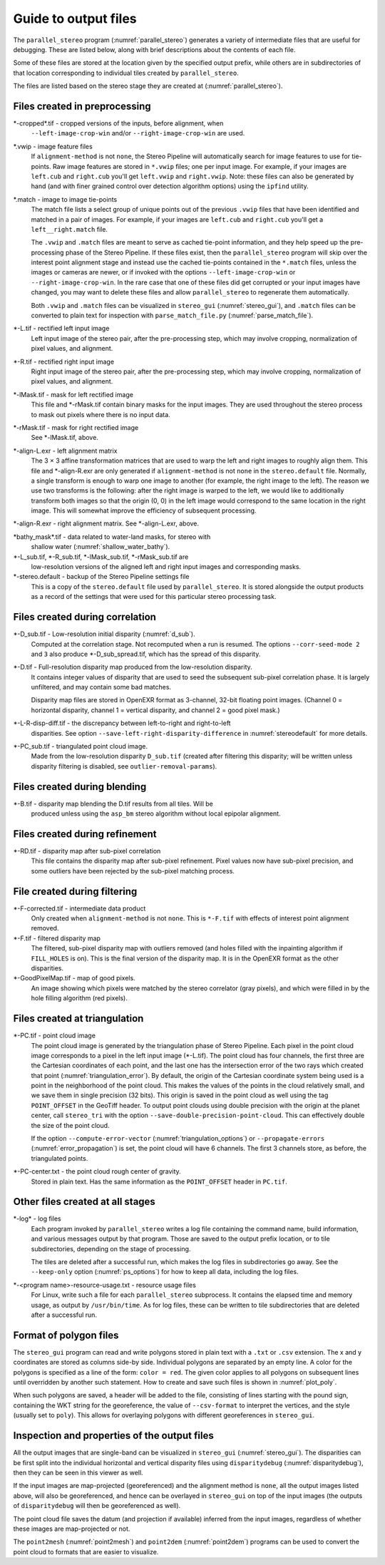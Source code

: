 .. _outputfiles:

Guide to output files
=====================

The ``parallel_stereo`` program (:numref:`parallel_stereo`) generates a variety
of intermediate files that are useful for debugging. These are listed below,
along with brief descriptions about the contents of each file. 

Some of these files are stored at the location given by the specified
output prefix, while others are in subdirectories of that location
corresponding to individual tiles created by ``parallel_stereo``.

The files are listed based on the stereo stage they are created at
(:numref:`parallel_stereo`).

Files created in preprocessing
------------------------------

\*-cropped\*.tif - cropped versions of the inputs, before alignment, when
    ``--left-image-crop-win`` and/or ``--right-image-crop-win`` are used.

\*.vwip - image feature files
    If ``alignment-method`` is not ``none``, the Stereo Pipeline will
    automatically search for image features to use for tie-points. Raw
    image features are stored in ``*.vwip`` files; one per input image.
    For example, if your images are ``left.cub`` and ``right.cub``
    you'll get ``left.vwip`` and ``right.vwip``. Note: these files can
    also be generated by hand (and with finer grained control over
    detection algorithm options) using the ``ipfind`` utility.

\*.match - image to image tie-points
    The match file lists a select group of unique points out of the
    previous ``.vwip`` files that have been identified and matched in a
    pair of images. For example, if your images are ``left.cub`` and
    ``right.cub`` you'll get a ``left__right.match`` file. 

    The ``.vwip`` and ``.match`` files are meant to serve as cached tie-point
    information, and they help speed up the pre-processing phase of the Stereo
    Pipeline. If these files exist, then the ``parallel_stereo`` program will
    skip over the interest point alignment stage and instead use the cached
    tie-points contained in the ``*.match`` files, unless the images or cameras
    are newer, or if invoked with the options ``--left-image-crop-win`` or
    ``--right-image-crop-win``. In the rare case that one of these files did get
    corrupted or your input images have changed, you may want to delete these
    files and allow ``parallel_stereo`` to regenerate them automatically. 
    
    Both ``.vwip`` and ``.match`` files can be visualized in
    ``stereo_gui`` (:numref:`stereo_gui`), and ``.match`` files can be
    converted to plain text for inspection with
    ``parse_match_file.py`` (:numref:`parse_match_file`).

\*-L.tif - rectified left input image
    Left input image of the stereo pair, after the pre-processing
    step, which may involve cropping, normalization of pixel values,
    and alignment.

\*-R.tif - rectified right input image
    Right input image of the stereo pair, after the pre-processing
    step, which may involve cropping, normalization of pixel values,
    and alignment.

\*-lMask.tif - mask for left rectified image
    This file and \*-rMask.tif contain binary masks for the input
    images. They are used throughout the stereo process to mask
    out pixels where there is no input data.

\*-rMask.tif - mask for right rectified image
    See \*-lMask.tif, above.

\*-align-L.exr - left alignment matrix
    The 3 |times| 3 affine transformation matrices that are used
    to warp the left and right images to roughly align them. This
    file and \*-align-R.exr are only generated if ``alignment-method``
    is not ``none`` in the ``stereo.default`` file. Normally, a
    single transform is enough to warp one image to another (for
    example, the right image to the left). The reason we use two
    transforms is the following: after the right image is warped
    to the left, we would like to additionally transform both images
    so that the origin (0, 0) in the left image would correspond
    to the same location in the right image. This will somewhat
    improve the efficiency of subsequent processing.

\*-align-R.exr - right alignment matrix. See \*-align-L.exr, above.

\*bathy_mask\*.tif - data related to water-land masks, for stereo with
    shallow water (:numref:`shallow_water_bathy`).

\*-L_sub.tif, \*-R_sub.tif, \*-lMask_sub.tif, \*-rMask_sub.tif are
    low-resolution versions of the aligned left and right input images
    and corresponding masks.

\*-stereo.default - backup of the Stereo Pipeline settings file
    This is a copy of the ``stereo.default`` file used by ``parallel_stereo``.
    It is stored alongside the output products as a record of the
    settings that were used for this particular stereo processing task.

Files created during correlation
--------------------------------

\*-D_sub.tif - Low-resolution initial disparity (:numref:`d_sub`). 
    Computed at the correlation stage. Not recomputed when a run is
    resumed. The options ``--corr-seed-mode 2`` and ``3`` also produce
    \*-D_sub_spread.tif, which has the spread of this disparity.
    
\*-D.tif - Full-resolution disparity map produced from the low-resolution disparity.
    It contains integer values of disparity that are used to seed the
    subsequent sub-pixel correlation phase. It is largely unfiltered,
    and may contain some bad matches.

    Disparity map files are stored in OpenEXR format as 3-channel, 32-bit
    floating point images. (Channel 0 = horizontal disparity, channel 1 =
    vertical disparity, and channel 2 = good pixel mask.)

\*-L-R-disp-diff.tif - the discrepancy between left-to-right and right-to-left
    disparities. See option ``--save-left-right-disparity-difference``
    in :numref:`stereodefault` for more details.

\*-PC_sub.tif - triangulated point cloud image.
   Made from the low-resolution disparity ``D_sub.tif`` (created after
   filtering this disparity; will be written unless disparity
   filtering is disabled, see ``outlier-removal-params``).

Files created during blending
-----------------------------

\*-B.tif - disparity map blending the D.tif results from all tiles. Will be 
    produced unless using the ``asp_bm`` stereo algorithm without local 
    epipolar alignment.

Files created during refinement
-------------------------------

\*-RD.tif - disparity map after sub-pixel correlation
    This file contains the disparity map after sub-pixel refinement.
    Pixel values now have sub-pixel precision, and some outliers have
    been rejected by the sub-pixel matching process.

File created during filtering
-----------------------------

\*-F-corrected.tif - intermediate data product
    Only created when ``alignment-method`` is not ``none``. This is
    ``*-F.tif`` with effects of interest point alignment removed.

\*-F.tif - filtered disparity map
    The filtered, sub-pixel disparity map with outliers removed (and
    holes filled with the inpainting algorithm if ``FILL_HOLES`` is
    on). This is the final version of the disparity map. It is 
    in the OpenEXR format as the other disparities.

\*-GoodPixelMap.tif - map of good pixels. 
    An image showing which pixels were matched by the stereo
    correlator (gray pixels), and which were filled in by the hole filling
    algorithm (red pixels).

.. _triangulation_files:

Files created at triangulation
------------------------------

\*-PC.tif - point cloud image
    The point cloud image is generated by the triangulation phase of
    Stereo Pipeline. Each pixel in the point cloud image corresponds to
    a pixel in the left input image (\*-L.tif). The point cloud has four
    channels, the first three are the Cartesian coordinates of each
    point, and the last one has the intersection error of the two rays
    which created that point (:numref:`triangulation_error`). By default,
    the origin of the Cartesian coordinate system being used is a
    point in the neighborhood of the point cloud. 
    This makes the values of the points in the cloud
    relatively small, and we save them in single precision (32 bits).
    This origin is saved in the point cloud as well using the tag
    ``POINT_OFFSET`` in the GeoTiff header. To output point clouds using
    double precision with the origin at the planet center, call
    ``stereo_tri`` with the option
    ``--save-double-precision-point-cloud``. This can effectively
    double the size of the point cloud.

    If the option ``--compute-error-vector`` (:numref:`triangulation_options`)
    or ``--propagate-errors`` (:numref:`error_propagation`) is set,
    the point cloud will have 6 channels. The first 3 channels store,
    as before, the triangulated points.

\*-PC-center.txt - the point cloud rough center of gravity.
   Stored in plain text. Has the same information as the
   ``POINT_OFFSET`` header in ``PC.tif``.

Other files created at all stages
---------------------------------

\*-log* - log files
    Each program invoked by ``parallel_stereo`` writes a log file containing the
    command name, build information, and various messages output by that
    program. Those are saved to the output prefix location, or to tile
    subdirectories, depending on the stage of processing. 
    
    The tiles are deleted after a successful run, which makes the log files in
    subdirectories go away. See the ``--keep-only`` option
    (:numref:`ps_options`) for how to keep all data, including the log files.
    
\*-<program name>-resource-usage.txt - resource usage files
    For Linux, write such a file for each ``parallel_stereo`` subprocess. It
    contains the elapsed time and memory usage, as output by ``/usr/bin/time``.
    As for log files, these can be written to tile subdirectories that are 
    deleted after a successful run.

.. _poly_files:

Format of polygon files
-----------------------

The ``stereo_gui`` program can read and write polygons stored in plain text with
a ``.txt`` or ``.csv`` extension. The x and y coordinates are stored as columns
side-by side. Individual polygons are separated by an empty line. A color for
the polygons is specified as a line of the form: ``color = red``. The given
color applies to all polygons on subsequent lines until overridden by another
such statement. How to create and save such files is shown in :numref:`plot_poly`.

When such polygons are saved, a header will be added to the file, consisting of
lines starting with the pound sign, containing the WKT string for the
georeference, the value of ``--csv-format`` to interpret the vertices, and the
style (usually set to ``poly``). This allows for overlaying polygons with
different georeferences in ``stereo_gui``.


Inspection and properties of the output files
---------------------------------------------

All the output images that are single-band can be visualized in
``stereo_gui`` (:numref:`stereo_gui`). The disparities can be first
split into the individual horizontal and vertical disparity files
using ``disparitydebug`` (:numref:`disparitydebug`), then they can be
seen in this viewer as well.

If the input images are map-projected (georeferenced) and the
alignment method is ``none``, all the output images listed above, will
also be georeferenced, and hence can be overlayed in ``stereo_gui`` on
top of the input images (the outputs of ``disparitydebug`` will then
be georeferenced as well).

The point cloud file saves the datum (and projection if available)
inferred from the input images, regardless of whether these images
are map-projected or not.

The ``point2mesh`` (:numref:`point2mesh`) and ``point2dem``
(:numref:`point2dem`) programs can be used to convert the point cloud
to formats that are easier to visualize.

.. |times| unicode:: U+00D7 .. MULTIPLICATION SIGN
